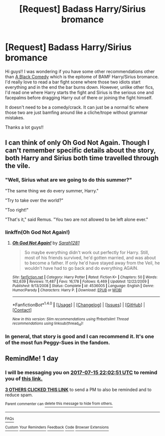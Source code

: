 #+TITLE: [Request] Badass Harry/Sirius bromance

* [Request] Badass Harry/Sirius bromance
:PROPERTIES:
:Author: Zyborg23
:Score: 14
:DateUnix: 1500065073.0
:DateShort: 2017-Jul-15
:FlairText: Request
:END:
Hi guys!! I was wondering if you have some other recommendations other than [[https://www.fanfiction.net/s/3401052/1/A-Black-Comedy][A Black Comedy]] which is the epitome of BAMF Harry/Sirius bromance. I'd really love to read a bar fight scene where those two idiots start everything and in the end the bar burns down. However, unlike other fics, I'd read one where Harry starts the fight and Sirius is the serious one and facepalms before dragging Harry out of there or joining the fight himself.

It doesn't need to be a comedy/crack. It can just be a normal fic where those two are just bamfing around like a cliche/trope without grammar mistakes.

Thanks a lot guys!!


** I can think of only Oh God Not Again. Though I can't remember specific details about the story, both Harry and Sirius both time travelled through the vile.
:PROPERTIES:
:Author: RandomNameTakenToo
:Score: 9
:DateUnix: 1500065493.0
:DateShort: 2017-Jul-15
:END:

*** "Well, Sirius what are we going to do this summer?"

"The same thing we do every summer, Harry."

"Try to take over the world?"

"Too right!"

"That's it," said Remus. "You two are not allowed to be left alone ever."
:PROPERTIES:
:Author: CryptidGrimnoir
:Score: 12
:DateUnix: 1500073959.0
:DateShort: 2017-Jul-15
:END:


*** linkffn(Oh God Not Again!)
:PROPERTIES:
:Author: Stjernepus
:Score: 1
:DateUnix: 1500069422.0
:DateShort: 2017-Jul-15
:END:

**** [[http://www.fanfiction.net/s/4536005/1/][*/Oh God Not Again!/*]] by [[https://www.fanfiction.net/u/674180/Sarah1281][/Sarah1281/]]

#+begin_quote
  So maybe everything didn't work out perfectly for Harry. Still, most of his friends survived, he'd gotten married, and was about to become a father. If only he'd have stayed away from the Veil, he wouldn't have had to go back and do everything AGAIN.
#+end_quote

^{/Site/: [[http://www.fanfiction.net/][fanfiction.net]] *|* /Category/: Harry Potter *|* /Rated/: Fiction K+ *|* /Chapters/: 50 *|* /Words/: 162,639 *|* /Reviews/: 11,487 *|* /Favs/: 16,178 *|* /Follows/: 6,469 *|* /Updated/: 12/22/2009 *|* /Published/: 9/13/2008 *|* /Status/: Complete *|* /id/: 4536005 *|* /Language/: English *|* /Genre/: Humor/Parody *|* /Characters/: Harry P. *|* /Download/: [[http://www.ff2ebook.com/old/ffn-bot/index.php?id=4536005&source=ff&filetype=epub][EPUB]] or [[http://www.ff2ebook.com/old/ffn-bot/index.php?id=4536005&source=ff&filetype=mobi][MOBI]]}

--------------

*FanfictionBot*^{1.4.0} *|* [[[https://github.com/tusing/reddit-ffn-bot/wiki/Usage][Usage]]] | [[[https://github.com/tusing/reddit-ffn-bot/wiki/Changelog][Changelog]]] | [[[https://github.com/tusing/reddit-ffn-bot/issues/][Issues]]] | [[[https://github.com/tusing/reddit-ffn-bot/][GitHub]]] | [[[https://www.reddit.com/message/compose?to=tusing][Contact]]]

^{/New in this version: Slim recommendations using/ ffnbot!slim! /Thread recommendations using/ linksub(thread_id)!}
:PROPERTIES:
:Author: FanfictionBot
:Score: 1
:DateUnix: 1500069468.0
:DateShort: 2017-Jul-15
:END:


*** In general, that story is good and I can recommend it. It's one of the most fun Peggy-Sues in the fandom.
:PROPERTIES:
:Author: fflai
:Score: 1
:DateUnix: 1500072390.0
:DateShort: 2017-Jul-15
:END:


** RemindMe! 1 day
:PROPERTIES:
:Author: AJ13071997
:Score: 1
:DateUnix: 1500069762.0
:DateShort: 2017-Jul-15
:END:

*** I will be messaging you on [[http://www.wolframalpha.com/input/?i=2017-07-15%2022:02:51%20UTC%20To%20Local%20Time][*2017-07-15 22:02:51 UTC*]] to remind you of [[https://www.reddit.com/r/HPfanfiction/comments/6nbrk9/request_badass_harrysirius_bromance/dk8d04x][*this link.*]]

[[http://np.reddit.com/message/compose/?to=RemindMeBot&subject=Reminder&message=%5Bhttps://www.reddit.com/r/HPfanfiction/comments/6nbrk9/request_badass_harrysirius_bromance/dk8d04x%5D%0A%0ARemindMe!%20%201%20day][*3 OTHERS CLICKED THIS LINK*]] to send a PM to also be reminded and to reduce spam.

^{Parent commenter can} [[http://np.reddit.com/message/compose/?to=RemindMeBot&subject=Delete%20Comment&message=Delete!%20dk8d0jg][^{delete this message to hide from others.}]]

--------------

[[http://np.reddit.com/r/RemindMeBot/comments/24duzp/remindmebot_info/][^{FAQs}]]

[[http://np.reddit.com/message/compose/?to=RemindMeBot&subject=Reminder&message=%5BLINK%20INSIDE%20SQUARE%20BRACKETS%20else%20default%20to%20FAQs%5D%0A%0ANOTE:%20Don't%20forget%20to%20add%20the%20time%20options%20after%20the%20command.%0A%0ARemindMe!][^{Custom}]]
[[http://np.reddit.com/message/compose/?to=RemindMeBot&subject=List%20Of%20Reminders&message=MyReminders!][^{Your Reminders}]]
[[http://np.reddit.com/message/compose/?to=RemindMeBotWrangler&subject=Feedback][^{Feedback}]]
[[https://github.com/SIlver--/remindmebot-reddit][^{Code}]]
[[https://np.reddit.com/r/RemindMeBot/comments/4kldad/remindmebot_extensions/][^{Browser Extensions}]]
:PROPERTIES:
:Author: RemindMeBot
:Score: 1
:DateUnix: 1500069776.0
:DateShort: 2017-Jul-15
:END:
